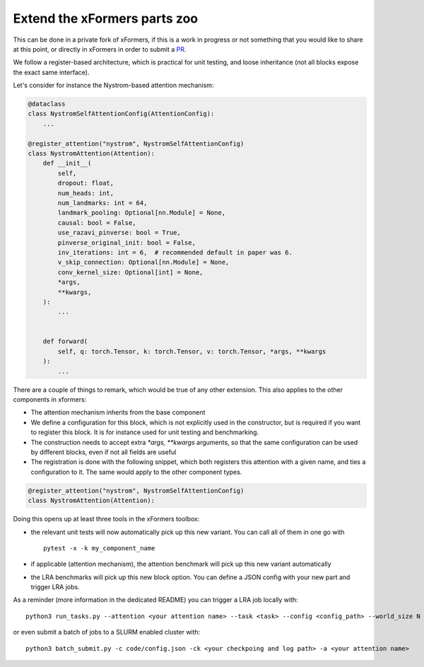 Extend the xFormers parts zoo
=============================

This can be done in a private fork of xFormers, if this is a work in progress or not something that you would
like to share at this point, or directly in xFormers in order to submit a PR_.

We follow a register-based architecture, which is practical for unit testing, and loose inheritance
(not all blocks expose the exact same interface).

Let's consider for instance the Nystrom-based attention mechanism:

.. _PR: https://github.com/fairinternal/xformers/pulls

.. code-block:: python

    @dataclass
    class NystromSelfAttentionConfig(AttentionConfig):
        ...

    @register_attention("nystrom", NystromSelfAttentionConfig)
    class NystromAttention(Attention):
        def __init__(
            self,
            dropout: float,
            num_heads: int,
            num_landmarks: int = 64,
            landmark_pooling: Optional[nn.Module] = None,
            causal: bool = False,
            use_razavi_pinverse: bool = True,
            pinverse_original_init: bool = False,
            inv_iterations: int = 6,  # recommended default in paper was 6.
            v_skip_connection: Optional[nn.Module] = None,
            conv_kernel_size: Optional[int] = None,
            *args,
            **kwargs,
        ):
            ...


        def forward(
            self, q: torch.Tensor, k: torch.Tensor, v: torch.Tensor, *args, **kwargs
        ):
            ...


There are a couple of things to remark, which would be true of any other extension. This also applies to the other components in xformers:

- The attention mechanism inherits from the base component
- We define a configuration for this block, which is not explicitly used in the constructor, but is required if you want to register this block. It is for instance used for unit testing and benchmarking.
- The construction needs to accept extra `*args, **kwargs` arguments, so that the same configuration can be used by different blocks, even if not all fields are useful
- The registration is done with the following snippet, which both registers this attention with a given name, and ties a configuration to it. The same would apply to the other component types.

.. code-block:: python

    @register_attention("nystrom", NystromSelfAttentionConfig)
    class NystromAttention(Attention):


Doing this opens up at least three tools in the xFormers toolbox:

- the relevant unit tests will now automatically pick up this new variant. You can call all of them in one go with ::

    pytest -x -k my_component_name

- if applicable (attention mechanism), the attention benchmark will pick up this new variant automatically
- the LRA benchmarks will pick up this new block option. You can define a JSON config with your new part and trigger LRA jobs.

As a reminder (more information in the dedicated README) you can trigger a LRA job locally with::

    python3 run_tasks.py --attention <your attention name> --task <task> --config <config_path> --world_size N

or even submit a batch of jobs to a SLURM enabled cluster with::

    python3 batch_submit.py -c code/config.json -ck <your checkpoing and log path> -a <your attention name>
